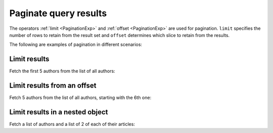 Paginate query results
======================
The operators :ref:`limit <PaginationExp>` and :ref:`offset <PaginationExp>` are used for pagination.
``limit`` specifies the number of rows to retain from the result set
and ``offset`` determines which slice to retain from the results.

The following are examples of pagination in different scenarios:

Limit results
-------------
Fetch the first 5 authors from the list of all authors:

.. graphiql::
  :view_only:
  :query:
    query {
      author(
        limit: 5
      ) {
        id
        name
      }
    }
  :response:
    {
      "data": {
        "author": [
          {
            "id": 1,
            "name": "Justin"
          },
          {
            "id": 2,
            "name": "Beltran"
          },
          {
            "id": 3,
            "name": "Sidney"
          },
          {
            "id": 4,
            "name": "Anjela"
          },
          {
            "id": 5,
            "name": "Amii"
          }
        ]
      }
    }

Limit results from an offset
----------------------------
Fetch 5 authors from the list of all authors, starting with the 6th one:

.. graphiql::
  :view_only:
  :query:
    query {
      author(
        limit: 5,
        offset:5
      ) {
        id
        name
      }
    }
  :response:
    {
      "data": {
        "author": [
          {
            "id": 6,
            "name": "Corny"
          },
          {
            "id": 7,
            "name": "Berti"
          },
          {
            "id": 8,
            "name": "April"
          },
          {
            "id": 9,
            "name": "Ninnetta"
          },
          {
            "id": 10,
            "name": "Lyndsay"
          }
        ]
      }
    }

Limit results in a nested object
--------------------------------
Fetch a list of authors and a list of 2 of each of their articles:

.. graphiql::
  :view_only:
  :query:
    query {
      author {
        id
        name
        articles (
          limit:2
        ) {
          id
          title
        }
      }
    }
  :response:
    {
      "data": {
        "author": [
          {
            "id": 1,
            "name": "Justin",
            "articles": [
              {
                "id": 15,
                "title": "vel dapibus at"
              },
              {
                "id": 16,
                "title": "sem duis aliquam"
              }
            ]
          },
          {
            "id": 2,
            "name": "Beltran",
            "articles": [
              {
                "id": 2,
                "title": "a nibh"
              },
              {
                "id": 9,
                "title": "sit amet"
              }
            ]
          },
          {
            "id": 3,
            "name": "Sidney",
            "articles": [
              {
                "id": 6,
                "title": "sapien ut"
              },
              {
                "id": 11,
                "title": "turpis eget"
              }
            ]
          },
          {
            "id": 4,
            "name": "Anjela",
            "articles": [
              {
                "id": 1,
                "title": "sit amet"
              },
              {
                "id": 3,
                "title": "amet justo morbi"
              }
            ]
          }
        ]
      }
    }
